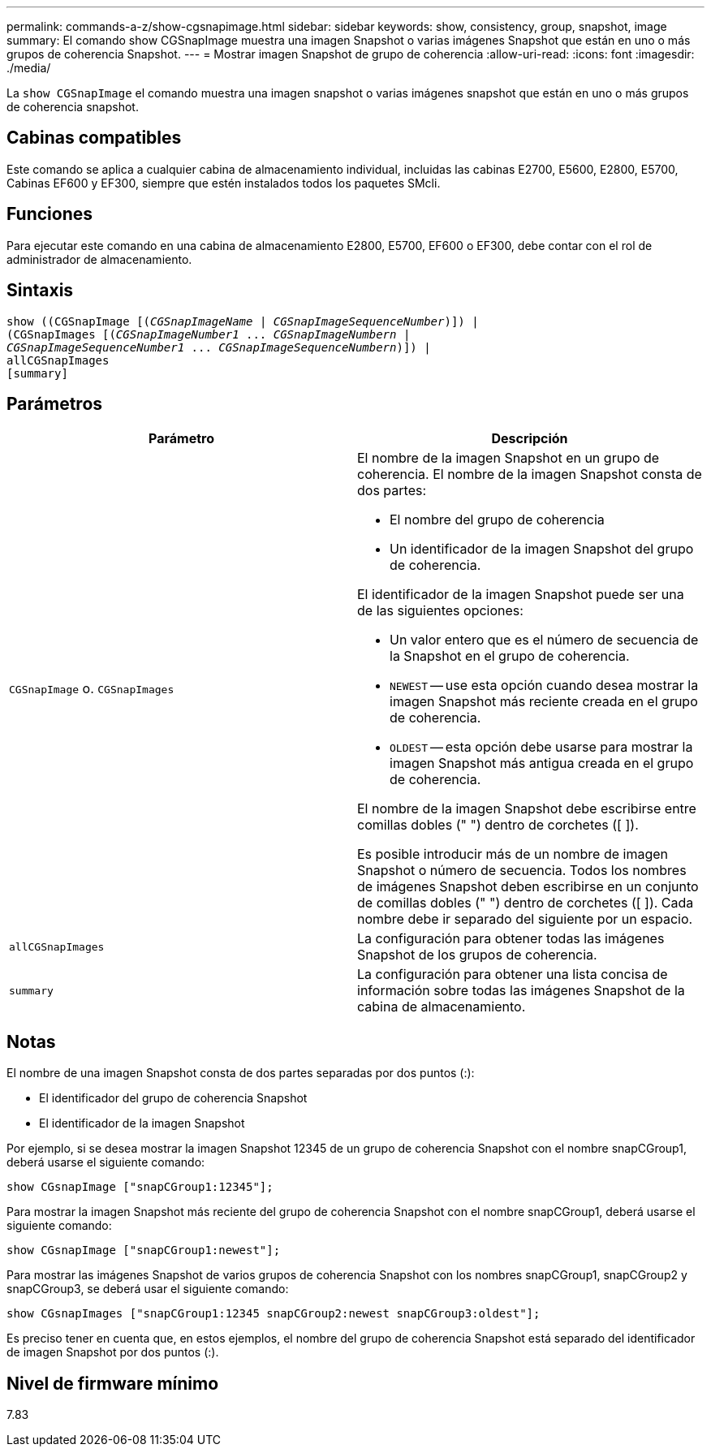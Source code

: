 ---
permalink: commands-a-z/show-cgsnapimage.html 
sidebar: sidebar 
keywords: show, consistency, group, snapshot, image 
summary: El comando show CGSnapImage muestra una imagen Snapshot o varias imágenes Snapshot que están en uno o más grupos de coherencia Snapshot. 
---
= Mostrar imagen Snapshot de grupo de coherencia
:allow-uri-read: 
:icons: font
:imagesdir: ./media/


[role="lead"]
La `show CGSnapImage` el comando muestra una imagen snapshot o varias imágenes snapshot que están en uno o más grupos de coherencia snapshot.



== Cabinas compatibles

Este comando se aplica a cualquier cabina de almacenamiento individual, incluidas las cabinas E2700, E5600, E2800, E5700, Cabinas EF600 y EF300, siempre que estén instalados todos los paquetes SMcli.



== Funciones

Para ejecutar este comando en una cabina de almacenamiento E2800, E5700, EF600 o EF300, debe contar con el rol de administrador de almacenamiento.



== Sintaxis

[listing, subs="+macros"]
----
show ((CGSnapImage pass:quotes[[(_CGSnapImageName_ | _CGSnapImageSequenceNumber_)]]) |
(CGSnapImages pass:quotes[[(_CGSnapImageNumber1_ ... _CGSnapImageNumbern_ |
_CGSnapImageSequenceNumber1_ ... _CGSnapImageSequenceNumbern_)]]) |
allCGSnapImages
[summary]
----


== Parámetros

[cols="2*"]
|===
| Parámetro | Descripción 


 a| 
`CGSnapImage` o. `CGSnapImages`
 a| 
El nombre de la imagen Snapshot en un grupo de coherencia. El nombre de la imagen Snapshot consta de dos partes:

* El nombre del grupo de coherencia
* Un identificador de la imagen Snapshot del grupo de coherencia.


El identificador de la imagen Snapshot puede ser una de las siguientes opciones:

* Un valor entero que es el número de secuencia de la Snapshot en el grupo de coherencia.
* `NEWEST` -- use esta opción cuando desea mostrar la imagen Snapshot más reciente creada en el grupo de coherencia.
* `OLDEST` -- esta opción debe usarse para mostrar la imagen Snapshot más antigua creada en el grupo de coherencia.


El nombre de la imagen Snapshot debe escribirse entre comillas dobles (" ") dentro de corchetes ([ ]).

Es posible introducir más de un nombre de imagen Snapshot o número de secuencia. Todos los nombres de imágenes Snapshot deben escribirse en un conjunto de comillas dobles (" ") dentro de corchetes ([ ]). Cada nombre debe ir separado del siguiente por un espacio.



 a| 
`allCGSnapImages`
 a| 
La configuración para obtener todas las imágenes Snapshot de los grupos de coherencia.



 a| 
`summary`
 a| 
La configuración para obtener una lista concisa de información sobre todas las imágenes Snapshot de la cabina de almacenamiento.

|===


== Notas

El nombre de una imagen Snapshot consta de dos partes separadas por dos puntos (:):

* El identificador del grupo de coherencia Snapshot
* El identificador de la imagen Snapshot


Por ejemplo, si se desea mostrar la imagen Snapshot 12345 de un grupo de coherencia Snapshot con el nombre snapCGroup1, deberá usarse el siguiente comando:

[listing]
----
show CGsnapImage ["snapCGroup1:12345"];
----
Para mostrar la imagen Snapshot más reciente del grupo de coherencia Snapshot con el nombre snapCGroup1, deberá usarse el siguiente comando:

[listing]
----
show CGsnapImage ["snapCGroup1:newest"];
----
Para mostrar las imágenes Snapshot de varios grupos de coherencia Snapshot con los nombres snapCGroup1, snapCGroup2 y snapCGroup3, se deberá usar el siguiente comando:

[listing]
----
show CGsnapImages ["snapCGroup1:12345 snapCGroup2:newest snapCGroup3:oldest"];
----
Es preciso tener en cuenta que, en estos ejemplos, el nombre del grupo de coherencia Snapshot está separado del identificador de imagen Snapshot por dos puntos (:).



== Nivel de firmware mínimo

7.83
